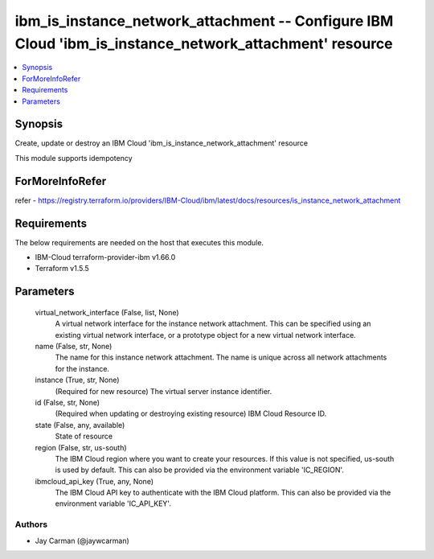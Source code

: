 
ibm_is_instance_network_attachment -- Configure IBM Cloud 'ibm_is_instance_network_attachment' resource
=======================================================================================================

.. contents::
   :local:
   :depth: 1


Synopsis
--------

Create, update or destroy an IBM Cloud 'ibm_is_instance_network_attachment' resource

This module supports idempotency


ForMoreInfoRefer
----------------
refer - https://registry.terraform.io/providers/IBM-Cloud/ibm/latest/docs/resources/is_instance_network_attachment

Requirements
------------
The below requirements are needed on the host that executes this module.

- IBM-Cloud terraform-provider-ibm v1.66.0
- Terraform v1.5.5



Parameters
----------

  virtual_network_interface (False, list, None)
    A virtual network interface for the instance network attachment. This can be specified using an existing virtual network interface, or a prototype object for a new virtual network interface.


  name (False, str, None)
    The name for this instance network attachment. The name is unique across all network attachments for the instance.


  instance (True, str, None)
    (Required for new resource) The virtual server instance identifier.


  id (False, str, None)
    (Required when updating or destroying existing resource) IBM Cloud Resource ID.


  state (False, any, available)
    State of resource


  region (False, str, us-south)
    The IBM Cloud region where you want to create your resources. If this value is not specified, us-south is used by default. This can also be provided via the environment variable 'IC_REGION'.


  ibmcloud_api_key (True, any, None)
    The IBM Cloud API key to authenticate with the IBM Cloud platform. This can also be provided via the environment variable 'IC_API_KEY'.













Authors
~~~~~~~

- Jay Carman (@jaywcarman)

